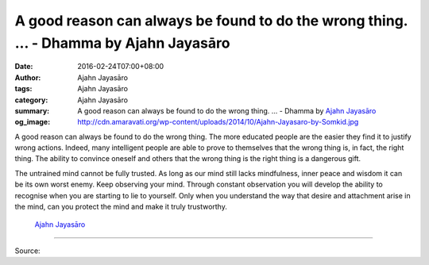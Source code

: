 A good reason can always be found to do the wrong thing. ... - Dhamma by Ajahn Jayasāro
#######################################################################################

:date: 2016-02-24T07:00+08:00
:author: Ajahn Jayasāro
:tags: Ajahn Jayasāro
:category: Ajahn Jayasāro
:summary: A good reason can always be found to do the wrong thing. ...
          - Dhamma by `Ajahn Jayasāro`_
:og_image: http://cdn.amaravati.org/wp-content/uploads/2014/10/Ajahn-Jayasaro-by-Somkid.jpg


A good reason can always be found to do the wrong thing. The more educated
people are the easier they find it to justify wrong actions. Indeed, many
intelligent people are able to prove to themselves that the wrong thing is, in
fact, the right thing. The ability to convince  oneself and others that the
wrong thing is the right thing is a dangerous gift.

The untrained mind cannot be fully trusted. As long as our mind still lacks
mindfulness, inner peace and wisdom it can be its own worst enemy. Keep
observing your mind. Through constant observation you will develop the ability
to recognise when you are starting to lie to yourself. Only when you understand
the way that desire and attachment arise in the mind, can you protect the mind
and make it truly trustworthy.

                                                               `Ajahn Jayasāro`_

----

Source:

.. raw:: html

  <div id="fb-root"></div><script>(function(d, s, id) {  var js, fjs = d.getElementsByTagName(s)[0];  if (d.getElementById(id)) return;  js = d.createElement(s); js.id = id;  js.src = "//connect.facebook.net/en_US/sdk.js#xfbml=1&version=v2.3";  fjs.parentNode.insertBefore(js, fjs);}(document, 'script', 'facebook-jssdk'));</script><div class="fb-post" data-href="https://www.facebook.com/jayasaro.panyaprateep.org/posts/858628947579126:0" data-width="500"><div class="fb-xfbml-parse-ignore"><blockquote cite="https://www.facebook.com/jayasaro.panyaprateep.org/posts/858628947579126:0">Posted by <a href="https://www.facebook.com/jayasaro.panyaprateep.org/">ธรรมะ โดย พระอาจารย์ชยสาโร/ Dhamma by Ajahn Jayasaro</a> on&nbsp;<a href="https://www.facebook.com/jayasaro.panyaprateep.org/posts/858628947579126:0">Tuesday, February 23, 2016</a></blockquote></div></div>

.. _Ajahn Jayasāro: http://www.amaravati.org/biographies/ajahn-jayasaro/
